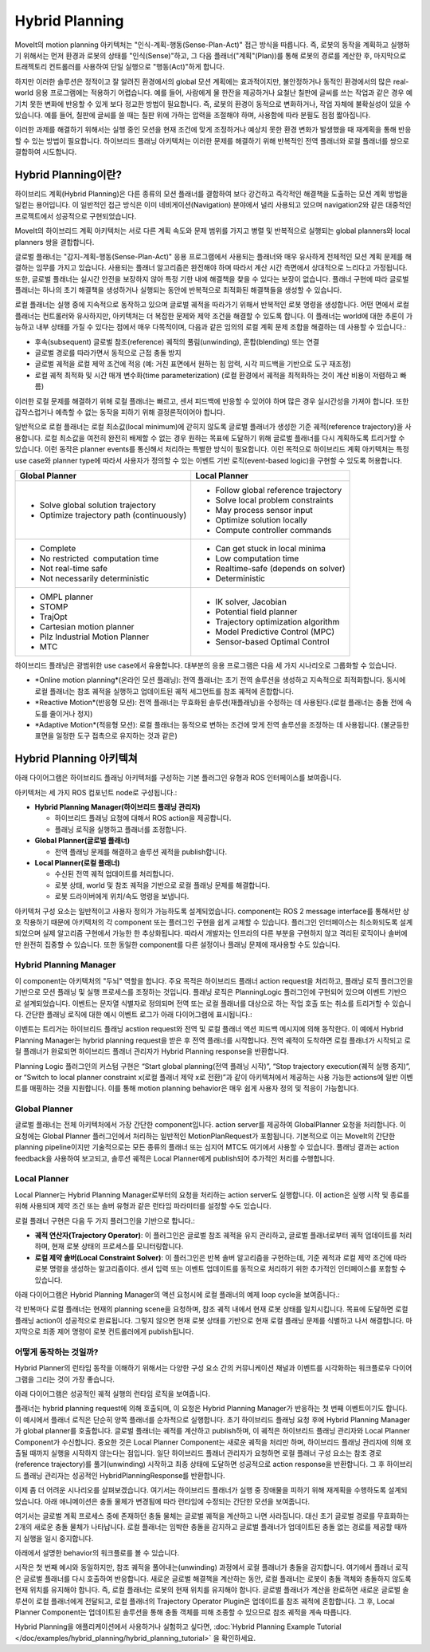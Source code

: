 ===============
Hybrid Planning
===============

MoveIt의 motion planning 아키텍처는 "인식-계획-행동(Sense-Plan-Act)" 접근 방식을 따릅니다. 즉, 로봇의 동작을 계획하고 실행하기 위해서는 먼저 환경과 로봇의 상태를 "인식(Sense)"하고, 그 다음 플래너("계획"(Plan))를 통해 로봇의 경로를 계산한 후, 마지막으로 트래젝토리 컨트롤러를 사용하여 단일 실행으로 "행동(Act)"하게 합니다.

하지만 이러한 솔루션은 정적이고 잘 알려진 환경에서의 global 모션 계획에는 효과적이지만, 불안정하거나 동적인 환경에서의 많은 real-world 응용 프로그램에는 적용하기 어렵습니다. 예를 들어, 사람에게 물 한잔을 제공하거나 요철난 칠판에 글씨를 쓰는 작업과 같은 경우 예기치 못한 변화에 반응할 수 있게 보다 정교한 방법이 필요합니다. 즉, 로봇의 환경이 동적으로 변화하거나, 작업 자체에 불확실성이 있을 수 있습니다. 예를 들어, 칠판에 글씨를 쓸 때는 칠판 위에 가하는 압력을 조절해야 하며, 사용함에 따라 분필도 점점 짧아집니다.


이러한 과제를 해결하기 위해서는 실행 중인 모션을 현재 조건에 맞게 조정하거나 예상치 못한 환경 변화가 발생했을 때 재계획을 통해 반응할 수 있는 방법이 필요합니다. 하이브리드 플래닝 아키텍처는 이러한 문제를 해결하기 위해 반복적인 전역 플래너와 로컬 플래너를 쌍으로 결합하여 시도합니다.

Hybrid Planning이란?
------------------------

하이브리드 계획(Hybrid Planning)은 다른 종류의 모션 플래너를 결합하여 보다 강건하고 즉각적인 해결책을 도출하는 모션 계획 방법을 일컫는 용어입니다. 이 일반적인 접근 방식은 이미 네비게이션(Navigation) 분야에서 널리 사용되고 있으며 navigation2와 같은 대중적인 프로젝트에서 성공적으로 구현되었습니다.

MoveIt의 하이브리드 계획 아키텍처는 서로 다른 계획 속도와 문제 범위를 가지고 병렬 및 반복적으로 실행되는 global planners와 local planners 쌍을 결합합니다.

글로벌 플래너는 "감지-계획-행동(Sense-Plan-Act)" 응용 프로그램에서 사용되는 플래너와 매우 유사하게 전체적인 모션 계획 문제를 해결하는 임무를 가지고 있습니다. 사용되는 플래너 알고리즘은 완전해야 하며 따라서 계산 시간 측면에서 상대적으로 느리다고 가정됩니다. 또한, 글로벌 플래너는 실시간 안전을 보장하지 않아 특정 기한 내에 해결책을 찾을 수 있다는 보장이 없습니다. 플래너 구현에 따라 글로벌 플래너는 하나의 초기 해결책을 생성하거나 실행되는 동안에 반복적으로 최적화된 해결책들을 생성할 수 있습니다.

로컬 플래너는 실행 중에 지속적으로 동작하고 있으며 글로벌 궤적을 따라가기 위해서 반복적인 로봇 명령을 생성합니다. 어떤 면에서 로컬 플래너는 컨트롤러와 유사하지만, 아키텍처는 더 복잡한 문제와 제약 조건을 해결할 수 있도록 합니다. 이 플래너는 world에 대한 추론이 가능하고 내부 상태를 가질 수 있다는 점에서 매우 다목적이며, 다음과 같은 임의의 로컬 계획 문제 조합을 해결하는 데 사용할 수 있습니다.:

* 후속(subsequent) 글로벌 참조(reference) 궤적의 풀림(unwinding), 혼합(blending) 또는 연결
* 글로벌 경로를 따라가면서 동적으로 근접 충돌 방지
* 글로벌 궤적을 로컬 제약 조건에 적응 (예: 거친 표면에서 원하는 힘 압력, 시각 피드백을 기반으로 도구 재조정)
* 로컬 궤적 최적화 및 시간 매개 변수화(time parameterization) (로컬 환경에서 궤적을 최적화하는 것이 계산 비용이 저렴하고 빠름)

이러한 로컬 문제를 해결하기 위해 로컬 플래너는 빠르고, 센서 피드백에 반응할 수 있어야 하며 많은 경우 실시간성을 가져야 합니다. 또한 갑작스럽거나 예측할 수 없는 동작을 피하기 위해 결정론적이어야 합니다.

일반적으로 로컬 플래너는 로컬 최소값(local minimum)에 갇히지 않도록 글로벌 플래너가 생성한 기준 궤적(reference trajectory)을 사용합니다. 로컬 최소값을 여전히 완전히 배제할 수 없는 경우 원하는 목표에 도달하기 위해 글로벌 플래너를 다시 계획하도록 트리거할 수 있습니다. 이런 동작은 planner events를 통신해서 처리하는 특별한 방식이 필요합니다. 이런 목적으로 하이브리드 계획 아키텍처는 특정 use case와 planner type에 따라서 사용자가 정의할 수 있는 이벤트 기반 로직(event-based logic)을 구현할 수 있도록 허용합니다.

+-------------------------------------------+-------------------------------------------+
| Global Planner                            | Local Planner                             |
+===========================================+===========================================+
| * Solve global solution trajectory        | * Follow global reference trajectory      |
| * Optimize trajectory path (continuously) | * Solve local problem constraints         |
|                                           | * May process sensor input                |
|                                           | * Optimize solution locally               |
|                                           | * Compute controller commands             |
+-------------------------------------------+-------------------------------------------+
| * Complete                                | * Can get stuck in local minima           |
| * No restricted  computation time         | * Low computation time                    |
| * Not real-time safe                      | * Realtime-safe (depends on solver)       |
| * Not necessarily deterministic           | * Deterministic                           |
+-------------------------------------------+-------------------------------------------+
| * OMPL planner                            | * IK solver, Jacobian                     |
| * STOMP                                   | * Potential field planner                 |
| * TrajOpt                                 | * Trajectory optimization algorithm       |
| * Cartesian motion planner                | * Model Predictive Control (MPC)          |
| * Pilz Industrial Motion Planner          | * Sensor-based Optimal Control            |
| * MTC                                     |                                           |
+-------------------------------------------+-------------------------------------------+

하이브리드 플래닝은 광범위한 use case에서 유용합니다. 대부분의 응용 프로그램은 다음 세 가지 시나리오로 그룹화할 수 있습니다.

* *Online motion planning*(온라인 모션 플래닝): 전역 플래너는 초기 전역 솔루션을 생성하고 지속적으로 최적화합니다. 동시에 로컬 플래너는 참조 궤적을 실행하고 업데이트된 궤적 세그먼트를 참조 궤적에 혼합합니다.
* *Reactive Motion*(반응형 모션): 전역 플래너는 무효화된 솔루션(재플래닝)을 수정하는 데 사용된다.(로컬 플래너는 충돌 전에 속도를 줄이거나 정지)
* *Adaptive Motion*(적응형 모션): 로컬 플래너는 동적으로 변하는 조건에 맞게 전역 솔루션을 조정하는 데 사용됩니다. (불균등한 표면을 일정한 도구 접촉으로 유지하는 것과 같은)


Hybrid Planning 아키텍쳐
--------------------------------

아래 다이어그램은 하이브리드 플래닝 아키텍처를 구성하는 기본 플러그인 유형과 ROS 인터페이스를 보여줍니다.

.. image:: hybrid_planning_architecture.png
   :width: 700px
   :align: center

아키텍처는 세 가지 ROS 컴포넌트 node로 구성됩니다.:

* **Hybrid Planning Manager(하이브리드 플래닝 관리자)**

  * 하이브리드 플래닝 요청에 대해서 ROS action을 제공합니다.
  * 플래닝 로직을 실행하고 플래너를 조정합니다.

* **Global Planner(글로벌 플래너)**

  * 전역 플래닝 문제를 해결하고 솔루션 궤적을 publish합니다.

* **Local Planner(로컬 플래너)**

  * 수신된 전역 궤적 업데이트를 처리합니다.
  * 로봇 상태, world 및 참조 궤적을 기반으로 로컬 플래닝 문제를 해결합니다.
  * 로봇 드라이버에게 위치/속도 명령을 보냅니다.


아키텍처 구성 요소는 일반적이고 사용자 정의가 가능하도록 설계되었습니다. component는 ROS 2 message interface를 통해서만 상호 작용하기 때문에 아키텍처의 각 component 또는 플러그인 구현을 쉽게 교체할 수 있습니다. 플러그인 인터페이스는 최소화되도록 설계되었으며 실제 알고리즘 구현에서 가능한 한 추상화됩니다. 따라서 개발자는 인프라의 다른 부분을 구현하지 않고 격리된 로직이나 솔버에만 완전히 집중할 수 있습니다. 또한 동일한 component를 다른 설정이나 플래닝 문제에 재사용할 수도 있습니다.


Hybrid Planning Manager
^^^^^^^^^^^^^^^^^^^^^^^

.. image:: hybrid_planner_manager_small.png
   :width: 400px
   :align: center

이 component는 아키텍처의 "두뇌" 역할을 합니다. 주요 목적은 하이브리드 플래너  action request을 처리하고, 플래닝 로직 플러그인을 기반으로 모션 플래닝 및 실행 프로세스를 조정하는 것입니다. 플래닝 로직은 PlanningLogic 플러그인에 구현되어 있으며 이벤트 기반으로 설계되었습니다. 이벤트는 문자열 식별자로 정의되며 전역 또는 로컬 플래너를 대상으로 하는 작업 호출 또는 취소를 트리거할 수 있습니다. 간단한 플래닝 로직에 대한 예시 이벤트 로그가 아래 다이어그램에 표시됩니다.:

.. image:: hybrid_planning_event_logic.png
   :width: 400px
   :align: center

이벤트는 트리거는 하이브리드 플래닝 acstion request와 전역 및 로컬 플래너 액션 피드백 메시지에 의해 동작한다. 이 예에서 Hybrid Planning Manager는 hybrid planning request을 받은 후 전역 플래너를 시작합니다. 전역 궤적이 도착하면 로컬 플래너가 시작되고 로컬 플래너가 완료되면 하이브리드 플래너 관리자가 Hybrid Planning response을 반환합니다. 

Planning Logic 플러그인의 커스텀 구현은 “Start global planning(전역 플래닝 시작)”, “Stop trajectory execution(궤적 실행 중지)”, or “Switch to local planner constraint x(로컬 플래너 제약 x로 전환)”과 같이 아키텍처에서 제공하는 사용 가능한 actions에 일반 이벤트를 매핑하는 것을 지원합니다. 이를 통해 motion planning behavior은 매우 쉽게 사용자 정의 및 적응이 가능합니다.


Global Planner
^^^^^^^^^^^^^^

.. image:: global_planner_small.png
   :width: 500px
   :align: center

글로벌 플래너는 전체 아키텍처에서 가장 간단한 component입니다. action server를 제공하여 GlobalPlanner 요청을 처리합니다. 이 요청에는 Global Planner 플러그인에서 처리하는 일반적인 MotionPlanRequest가 포함됩니다. 기본적으로 이는 MoveIt의 간단한 planning pipeline이지만 기술적으로는 모든 종류의 플래너 또는 심지어 MTC도 여기에서 사용할 수 있습니다. 플래닝 결과는 action feedback을 사용하여 보고되고, 솔루션 궤적은 Local Planner에게 publish되어 추가적인 처리를 수행합니다.


Local Planner
^^^^^^^^^^^^^

Local Planner는 Hybrid Planning Manager로부터의 요청을 처리하는 action server도 실행합니다. 이 action은 실행 시작 및 종료를 위해 사용되며 제약 조건 또는 솔버 유형과 같은 런타임 파라미터를 설정할 수도 있습니다.

.. image:: local_planner_small.png
   :width: 500px
   :align: center

로컬 플래너 구현은 다음 두 가지 플러그인을 기반으로 합니다.:

* **궤적 연산자(Trajectory Operator)**: 이 플러그인은 글로벌 참조 궤적을 유지 관리하고, 글로벌 플래너로부터 궤적 업데이트를 처리하며, 현재 로봇 상태의 프로세스를 모니터링합니다.
* **로컬 제약 솔버(Local Constraint Solver)**: 이 플러그인은 반복 솔버 알고리즘을 구현하는데, 기준 궤적과 로컬 제약 조건에 따라 로봇 명령을 생성하는 알고리즘이다. 센서 입력 또는 이벤트 업데이트를 동적으로 처리하기 위한 추가적인 인터페이스를 포함할 수 있습니다.

아래 다이어그램은 Hybrid Planning Manager의 액션 요청시에 로컬 플래너의 예제 loop cycle을 보여줍니다.:

.. image:: local_planner_loop.png
   :width: 700px
   :align: center

각 반복마다 로컬 플래너는 현재의 planning scene을 요청하며, 참조 궤적 내에서 현재 로봇 상태를 일치시킵니다. 목표에 도달하면 로컬 플래닝 action이 성공적으로 완료됩니다. 그렇지 않으면 현재 로봇 상태를 기반으로 현재 로컬 플래닝 문제를 식별하고 나서 해결합니다. 마지막으로 최종 제어 명령이 로봇 컨트롤러에게 publish됩니다.


어떻게 동작하는 것일까?
^^^^^^^^^^^^^^^^^^^^^^^^^^^

Hybrid Planner의 런타임 동작을 이해하기 위해서는 다양한 구성 요소 간의 커뮤니케이션 채널과 이벤트를 시각화하는 워크플로우 다이어그램을 그리는 것이 가장 좋습니다.

아래 다이어그램은 성공적인 궤적 실행의 런타임 로직을 보여줍니다.

.. image:: hybrid_planner_logic.png
   :width: 700px
   :align: center

플래너는 hybrid planning request에 의해 호출되며, 이 요청은 Hybrid Planning Manager가 반응하는 첫 번째 이벤트이기도 합니다.
이 예시에서 플래너 로직은 단순히 양쪽 플래너를 순차적으로 실행합니다. 초기 하이브리드 플래닝 요청 후에 Hybrid Planning Manager가 global planner를 호출합니다.
글로벌 플래너는 궤적를 계산하고 publish하며, 이 궤적은 하이브리드 플래닝 관리자와 Local Planner Component가 수신합니다.
중요한 것은 Local Planner Component는 새로운 궤적을 처리만 하며, 하이브리드 플래닝 관리자에 의해 호출될 때까지 실행을 시작하지 않는다는 점입니다. 일단 하이브리드 플래너 관리자가 요청하면 로컬 플래너 구성 요소는 참조 경로(reference trajectory)를 풀기(unwinding) 시작하고 최종 상태에 도달하면 성공적으로 action response을 반환합니다. 그 후 하이브리드 플래닝 관리자는 성공적인 HybridPlanningResponse를 반환합니다.

이제 좀 더 어려운 시나리오를 살펴보겠습니다. 여기서는 하이브리드 플래너가 실행 중 장애물을 피하기 위해 재계획을 수행하도록 설계되었습니다.
아래 애니메이션은 충돌 물체가 변경됨에 따라 런타임에 수정되는 간단한 모션을 보여줍니다.

.. image:: replanning_example.gif
   :width: 500px
   :align: center


여기서는 글로벌 계획 프로세스 중에 존재하던 충돌 물체는 글로벌 궤적을 계산하고 나면  사라집니다. 대신 초기 글로벌 경로를 무효화하는 2개의 새로운 충돌 물체가 나타납니다. 로컬 플래너는 임박한 충돌을 감지하고 글로벌 플래너가 업데이트된 충돌 없는 경로를 제공할 때까지 실행을 일시 중지합니다.

아래에서 설명한 behavior의 워크플로를 볼 수 있습니다.

.. image:: hybrid_planner_logic_2.png
   :width: 700px
   :align: center

시작은 첫 번째 예시와 동일하지만, 참조 궤적을 풀어내는(unwinding) 과정에서 로컬 플래너가 충돌을 감지합니다. 여기에서 플래너 로직은 글로벌 플래너를 다시 호출하여 반응합니다. 새로운 글로벌 해결책을 계산하는 동안, 로컬 플래너는 로봇이 충돌 객체와 충돌하지 않도록 현재 위치를 유지해야 합니다. 즉, 로컬 플래너는 로봇의 현재 위치를 유지해야 합니다. 글로벌 플래너가 계산을 완료하면 새로운 글로벌 솔루션이 로컬 플래너에게 전달되고, 로컬 플래너의 Trajectory Operator Plugin은 업데이트를 참조 궤적에 혼합합니다. 그 후, Local Planner Component는 업데이트된 솔루션을 통해 충돌 객체를 피해 조종할 수 있으므로 참조 궤적을 계속 따릅니다.

Hybrid Planning을 애플리케이션에서 사용하거나 실험하고 싶다면, :doc:`Hybrid Planning Example Tutorial </doc/examples/hybrid_planning/hybrid_planning_tutorial>` 을 확인하세요.

